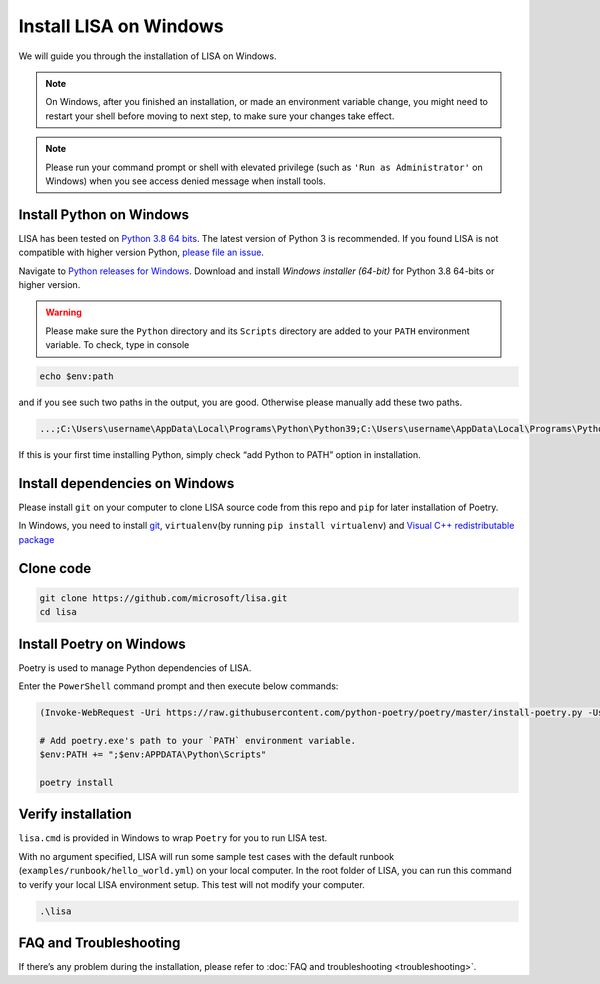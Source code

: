 Install LISA on Windows
=======================

We will guide you through the installation of LISA on Windows.

.. note::

   On Windows, after you finished an installation, or made an
   environment variable change, you might need to restart your shell before moving
   to next step, to make sure your changes take effect.

.. note::
   Please run your command prompt or shell with elevated privilege
   (such as ``'Run as Administrator'`` on Windows) when you see access denied
   message when install tools.

Install Python on Windows
-------------------------

LISA has been tested on `Python 3.8 64
bits <https://www.python.org/>`__. The latest version of Python 3 is
recommended. If you found LISA is not compatible with higher version
Python, `please file an
issue <https://github.com/microsoft/lisa/issues/new>`__.

Navigate to `Python releases for
Windows <https://www.python.org/downloads/windows/>`__. Download and
install *Windows installer (64-bit)* for Python 3.8 64-bits or higher
version.

.. warning::

   Please make sure the ``Python`` directory and its ``Scripts``
   directory are added to your ``PATH`` environment variable. To check,
   type in console

.. code:: powershell

   echo $env:path

and if you see such two paths in the output, you are good. Otherwise
please manually add these two paths.

.. code:: powershell

   ...;C:\Users\username\AppData\Local\Programs\Python\Python39;C:\Users\username\AppData\Local\Programs\Python\Python39\Scripts;...

If this is your first time installing Python, simply check “add Python
to PATH” option in installation.

Install dependencies on Windows
-------------------------------

Please install ``git`` on your computer to clone LISA source code from
this repo and ``pip`` for later installation of Poetry.

In Windows, you need to install `git <https://git-scm.com/downloads>`__,
``virtualenv``\ (by running ``pip install virtualenv``) and `Visual C++
redistributable
package <https://aka.ms/vs/16/release/vc_redist.x64.exe>`__

Clone code
----------

.. code:: sh

   git clone https://github.com/microsoft/lisa.git
   cd lisa

Install Poetry on Windows
-------------------------

Poetry is used to manage Python dependencies of LISA.

Enter the ``PowerShell`` command prompt and then execute below commands:

.. code:: powershell

   (Invoke-WebRequest -Uri https://raw.githubusercontent.com/python-poetry/poetry/master/install-poetry.py -UseBasicParsing).Content | python -

   # Add poetry.exe's path to your `PATH` environment variable.
   $env:PATH += ";$env:APPDATA\Python\Scripts"

   poetry install

Verify installation
-------------------

``lisa.cmd`` is provided in Windows to wrap ``Poetry`` for you to run
LISA test.

With no argument specified, LISA will run some sample test cases with
the default runbook (``examples/runbook/hello_world.yml``) on your local
computer. In the root folder of LISA, you can run this command to verify
your local LISA environment setup. This test will not modify your
computer.

.. code:: bash

   .\lisa

FAQ and Troubleshooting
-----------------------

If there’s any problem during the installation, please refer to :doc:`FAQ and
troubleshooting <troubleshooting>`.
